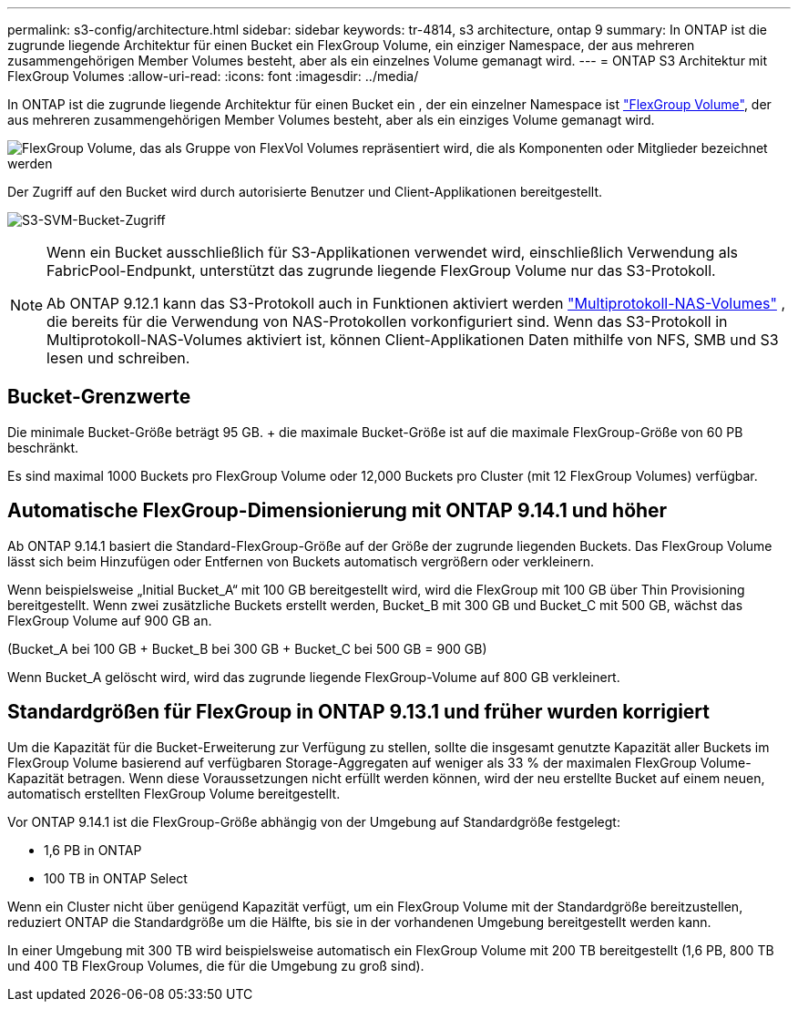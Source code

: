 ---
permalink: s3-config/architecture.html 
sidebar: sidebar 
keywords: tr-4814, s3 architecture, ontap 9 
summary: In ONTAP ist die zugrunde liegende Architektur für einen Bucket ein FlexGroup Volume, ein einziger Namespace, der aus mehreren zusammengehörigen Member Volumes besteht, aber als ein einzelnes Volume gemanagt wird. 
---
= ONTAP S3 Architektur mit FlexGroup Volumes
:allow-uri-read: 
:icons: font
:imagesdir: ../media/


[role="lead"]
In ONTAP ist die zugrunde liegende Architektur für einen Bucket ein , der ein einzelner Namespace ist link:../flexgroup/definition-concept.html["FlexGroup Volume"], der aus mehreren zusammengehörigen Member Volumes besteht, aber als ein einziges Volume gemanagt wird.

image:fg-overview-s3-config.gif["FlexGroup Volume, das als Gruppe von FlexVol Volumes repräsentiert wird, die als Komponenten oder Mitglieder bezeichnet werden"]

Der Zugriff auf den Bucket wird durch autorisierte Benutzer und Client-Applikationen bereitgestellt.

image:s3-svm-layout.png["S3-SVM-Bucket-Zugriff"]

[NOTE]
====
Wenn ein Bucket ausschließlich für S3-Applikationen verwendet wird, einschließlich Verwendung als FabricPool-Endpunkt, unterstützt das zugrunde liegende FlexGroup Volume nur das S3-Protokoll.

Ab ONTAP 9.12.1 kann das S3-Protokoll auch in Funktionen aktiviert werden link:../s3-multiprotocol/index.html["Multiprotokoll-NAS-Volumes"] , die bereits für die Verwendung von NAS-Protokollen vorkonfiguriert sind. Wenn das S3-Protokoll in Multiprotokoll-NAS-Volumes aktiviert ist, können Client-Applikationen Daten mithilfe von NFS, SMB und S3 lesen und schreiben.

====


== Bucket-Grenzwerte

Die minimale Bucket-Größe beträgt 95 GB. + die maximale Bucket-Größe ist auf die maximale FlexGroup-Größe von 60 PB beschränkt.

Es sind maximal 1000 Buckets pro FlexGroup Volume oder 12,000 Buckets pro Cluster (mit 12 FlexGroup Volumes) verfügbar.



== Automatische FlexGroup-Dimensionierung mit ONTAP 9.14.1 und höher

Ab ONTAP 9.14.1 basiert die Standard-FlexGroup-Größe auf der Größe der zugrunde liegenden Buckets. Das FlexGroup Volume lässt sich beim Hinzufügen oder Entfernen von Buckets automatisch vergrößern oder verkleinern.

Wenn beispielsweise „Initial Bucket_A“ mit 100 GB bereitgestellt wird, wird die FlexGroup mit 100 GB über Thin Provisioning bereitgestellt. Wenn zwei zusätzliche Buckets erstellt werden, Bucket_B mit 300 GB und Bucket_C mit 500 GB, wächst das FlexGroup Volume auf 900 GB an.

(Bucket_A bei 100 GB + Bucket_B bei 300 GB + Bucket_C bei 500 GB = 900 GB)

Wenn Bucket_A gelöscht wird, wird das zugrunde liegende FlexGroup-Volume auf 800 GB verkleinert.



== Standardgrößen für FlexGroup in ONTAP 9.13.1 und früher wurden korrigiert

Um die Kapazität für die Bucket-Erweiterung zur Verfügung zu stellen, sollte die insgesamt genutzte Kapazität aller Buckets im FlexGroup Volume basierend auf verfügbaren Storage-Aggregaten auf weniger als 33 % der maximalen FlexGroup Volume-Kapazität betragen. Wenn diese Voraussetzungen nicht erfüllt werden können, wird der neu erstellte Bucket auf einem neuen, automatisch erstellten FlexGroup Volume bereitgestellt.

Vor ONTAP 9.14.1 ist die FlexGroup-Größe abhängig von der Umgebung auf Standardgröße festgelegt:

* 1,6 PB in ONTAP
* 100 TB in ONTAP Select


Wenn ein Cluster nicht über genügend Kapazität verfügt, um ein FlexGroup Volume mit der Standardgröße bereitzustellen, reduziert ONTAP die Standardgröße um die Hälfte, bis sie in der vorhandenen Umgebung bereitgestellt werden kann.

In einer Umgebung mit 300 TB wird beispielsweise automatisch ein FlexGroup Volume mit 200 TB bereitgestellt (1,6 PB, 800 TB und 400 TB FlexGroup Volumes, die für die Umgebung zu groß sind).

